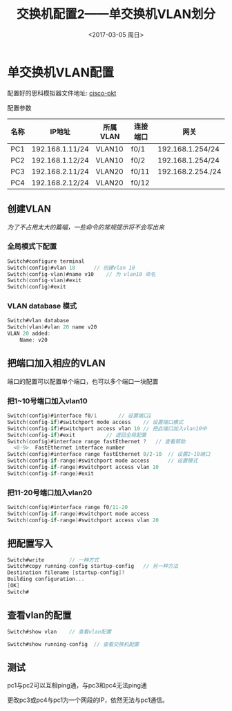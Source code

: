 #+TITLE: 交换机配置2——单交换机VLAN划分
#+DATE: <2017-03-05 周日>
#+TAGS: VLAN, switch
#+LAYOUT: post
#+CATEGORIES: Switch


* 单交换机VLAN配置

配置好的思科模拟器文件地址: [[https://github.com/aoenian/cisco-pkt/][cisco-pkt]]

配置参数

| 名称 | IP地址          | 所属VLAN | 连接端口 | 网关              |
|------+-----------------+----------+----------+-------------------|
| PC1  | 192.168.1.11/24 | VLAN10   | f0/1     | 192.168.1.254/24  |
| PC2  | 192.168.1.12/24 | VLAN10   | f0/2     | 192.168.1.254/24  |
| PC3  | 192.168.2.11/24 | VLAN20   | f0/11    | 192.168.2.254./24 |
| PC4  | 192.168.2.12/24 | VLAN20   | f0/12    |                   |

#+BEGIN_HTML
<!--more-->
#+END_HTML

** 创建VLAN

/为了不占用太大的篇幅，一些命令的常规提示将不会写出来/

*** 全局模式下配置

#+BEGIN_SRC C 
Switch#configure terminal	
Switch(config)#vlan 10		// 创建vlan 10
Switch(config-vlan)#name v10	// 为 vlan10 命名
Switch(config-vlan)#exit
Switch(config)#exit
#+END_SRC

*** VLAN database 模式

#+BEGIN_SRC C
Switch#vlan database 
Switch(vlan)#vlan 20 name v20
VLAN 20 added:
    Name: v20
#+END_SRC

** 把端口加入相应的VLAN

端口的配置可以配置单个端口，也可以多个端口一块配置

*** 把1~10号端口加入vlan10

#+BEGIN_SRC C
Switch(config)#interface f0/1		// 设置端口1
Switch(config-if)#switchport mode access	// 设置端口模式
Switch(config-if)#switchport access vlan 10	// 把此端口加入vlan10中
Switch(config-if)#exit			// 退回全局配置
Switch(config)#interface range fastEthernet ?	// 查看帮助
  <0-9>  FastEthernet interface number
Switch(config)#interface range fastEthernet 0/2-10	// 设置2~10端口
Switch(config-if-range)#switchport mode access 		// 设置模式
Switch(config-if-range)#switchport access vlan 10	
Switch(config-if-range)#exit

#+END_SRC

*** 把11-20号端口加入vlan20

#+BEGIN_SRC C
Switch(config)#interface range f0/11-20
Switch(config-if-range)#switchport mode access
Switch(config-if-range)#switchport access vlan 20
#+END_SRC

** 把配置写入

#+BEGIN_SRC C
Switch#write		// 一种方式
Switch#copy running-config startup-config 	// 另一种方法
Destination filename [startup-config]? 
Building configuration...
[OK]
Switch#
#+END_SRC

** 查看vlan的配置

#+BEGIN_SRC C
Switch#show vlan	// 查看vlan配置

Switch#show running-config 	// 查看交换机配置
#+END_SRC

** 测试

pc1与pc2可以互相ping通，与pc3和pc4无法ping通

更改pc3或pc4与pc1为一个网段的IP，依然无法与pc1通信。

